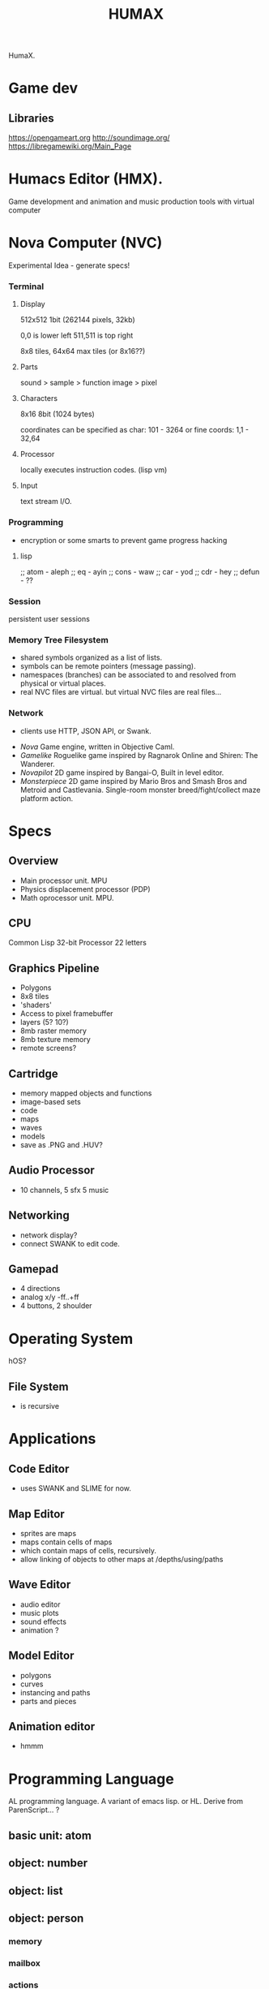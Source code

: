 #+TITLE: HUMAX

HumaX.


* Game dev
** Libraries
https://opengameart.org
http://soundimage.org/
https://libregamewiki.org/Main_Page

* Humacs Editor (HMX).

Game development and animation and music production tools
with virtual computer

* Nova Computer (NVC)
 Experimental Idea - generate specs!
*** Terminal
**** Display
  512x512 1bit (262144 pixels, 32kb)

  0,0 is lower left
  511,511 is top right

  8x8 tiles, 64x64 max tiles (or 8x16??)
 
**** Parts
  sound > sample
					 > function
  image > pixel

**** Characters
  8x16 8bit (1024 bytes)

  coordinates can be specified as char:
  101 - 3264
  or fine coords:
  1,1 - 32,64

**** Processor
  locally executes instruction codes. (lisp vm)

**** Input
 text stream I/O.

*** Programming
  - encryption or some smarts to prevent game progress hacking
**** lisp 
;; atom - aleph
;; eq - ayin
;; cons - waw
;; car - yod
;; cdr - hey
;; defun - ??

*** Session
  persistent user sessions
*** Memory Tree Filesystem
 - shared symbols organized as a list of lists.
 - symbols can be remote pointers (message passing).
 - namespaces (branches) can be associated to and resolved from physical or virtual places.
 - real NVC files are virtual. but virtual NVC files are real files...

*** Network
  - clients use HTTP, JSON API, or Swank.



- [[nova.org][Nova]] Game engine, written in Objective Caml.
- [[gamelike.org][Gamelike]] Roguelike game inspired by Ragnarok Online and Shiren: The Wanderer.
- [[novapilot.org][Novapilot]] 2D game inspired by Bangai-O, Built in level editor.
- [[monsterpiece.org][Monsterpiece]] 2D game inspired by Mario Bros and Smash Bros and Metroid and Castlevania. Single-room monster breed/fight/collect maze platform action.



* Specs
** Overview
- Main processor unit. MPU
- Physics displacement processor (PDP)
- Math oprocessor unit. MPU.

** CPU
Common Lisp
32-bit Processor
22 letters
** Graphics Pipeline
- Polygons
- 8x8 tiles
- 'shaders'
- Access to pixel framebuffer
- layers (5? 10?)
- 8mb raster memory
- 8mb texture memory
- remote screens?
** Cartridge
- memory mapped objects and functions
- image-based sets
- code
- maps
- waves
- models
- save as .PNG and .HUV?
** Audio Processor
- 10 channels, 5 sfx 5 music
** Networking
 - network display?
 - connect SWANK to edit code.
** Gamepad
- 4 directions
- analog x/y -ff..+ff
- 4 buttons, 2 shoulder
* Operating System
hOS?
** File System
- is recursive
* Applications
** Code Editor
- uses SWANK and SLIME for now.
** Map Editor
- sprites are maps
- maps contain cells of maps
- which contain maps of cells, recursively.
- allow linking of objects to other maps at /depths/using/paths
** Wave Editor
- audio editor
- music plots
- sound effects
- animation ?
** Model Editor
- polygons
- curves
- instancing and paths
- parts and pieces
** Animation editor
- hmmm
* Programming Language
AL programming language.
A variant of emacs lisp.
or HL.
Derive from ParenScript... ?
** basic unit: atom
** object: number
** object: list
** object: person
*** memory
*** mailbox
*** actions
*** passions
** object: computer
*** 

** Cell

* Factory
2 dimensions of layers and layers and scale of scale.
everything can be inspected, edited, modified, fixed, broken.

can either start with blank blueprint,
or can generate a factory that works or is broken given a seed and percentage,
also we can download and share blueprints.
** Grids
- Hexagon, tile, polygon, curve, and radial.
** Connection types
- Pipes, gears, cables
** Doors
** Pathways
** Scaffolding
** Engines


* Game
- uses your filesystem for inventory storage. big files, small files...
  for eg: potion = 1024kb 

- generated OS and hardware for each class of being
- network protocol for languages

- character generated with random levels and status and items and history.

